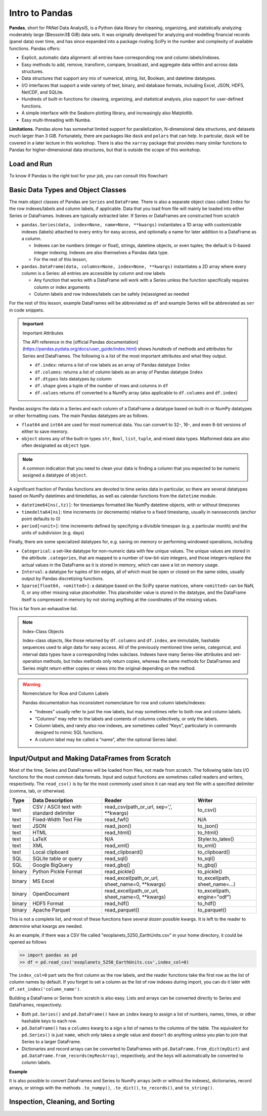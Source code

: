 ###############
Intro to Pandas
###############

**Pandas**, short for PANel Data AnalysiS, is a Python data library for cleaning, organizing, and statistically analyzing moderately large ($lesssim3$ GiB) data sets. It was originally developed for analyzing and modelling financial records (panel data) over time, and has since expanded into a package rivaling SciPy in the number and complexity of available functions. Pandas offers:

* Explicit, automatic data alignment: all entries have corresponding row and column labels/indexes.
* Easy methods to add, remove, transform, compare, broadcast, and aggregate data within and across data structures.
* Data structures that support any mix of numerical, string, list, Boolean, and datetime datatypes.
* I/O interfaces that support a wide variety of text, binary, and database formats, including Excel, JSON, HDF5, NetCDF, and SQLite.
* Hundreds of built-in functions for cleaning, organizing, and statistical analysis, plus support for user-defined functions.
* A simple interface with the Seaborn plotting library, and increasingly also Matplotlib.
* Easy multi-threading with Numba.

**Limitations.** Pandas alone has somewhat limited support for parallelization, N-dimensional data structures, and datasets much larger than 3 GiB. Fortunately, there are packages like ``dask`` and ``polars`` that can help. In partcular, ``dask`` will be covered in a later lecture in this workshop. There is also the ``xarray`` package that provides many similar functions to Pandas for higher-dimensional data structures, but that is outside the scope of this workshop.

Load and Run
------------

.. tabs::

  .. tab:: HPC2N
     
     Pandas, like NumPy, has been part of the SciPy-bundle module since 2020. Use ``ml spider SciPy-bundle`` to see which versions are available and how to load them.

     .. important::
    
        Pandas requires Python 3.8.x and newer. Do not use SciPy-bundles for Python 2.7.x!


     As of 27-11-2024, the output of ``ml spider SciPy-bundle`` on Kebnekaise is:

     .. code-block:: console

        ----------------------------------------------------------------------------
          SciPy-bundle:
        ----------------------------------------------------------------------------
            Description:
              Bundle of Python packages for scientific software
        
             Versions:
                SciPy-bundle/2019.03
                SciPy-bundle/2019.10-Python-2.7.16
                SciPy-bundle/2019.10-Python-3.7.4
                SciPy-bundle/2020.03-Python-2.7.18
                SciPy-bundle/2020.03-Python-3.8.2
                SciPy-bundle/2020.11-Python-2.7.18
                SciPy-bundle/2020.11
                SciPy-bundle/2021.05
                SciPy-bundle/2021.10-Python-2.7.18
                SciPy-bundle/2021.10
                SciPy-bundle/2022.05
                SciPy-bundle/2023.02
                SciPy-bundle/2023.07-Python-3.8.6
                SciPy-bundle/2023.07
                SciPy-bundle/2023.11
          ----------------------------------------------------------------------------
            For detailed information about a specific "SciPy-bundle" package (including how to load the modules) use the module's full name.
            Note that names that have a trailing (E) are extensions provided by other modules.
            For example:
          
               $ module spider SciPy-bundle/2023.11
          ----------------------------------------------------------------------------


  .. tab:: LUNARC

     On the LUNARC HPC Desktop, all versions of Jupyter and Spyder load Pandas, NumPy, SciPy, Matplotlib, Seaborn, and many other Python packages automatically, so you don't need to load any modules. 

     If you choose to work at the command line and opt not to use Anaconda3, you will need to load a SciPy-bundle to access Pandas. Use ``ml spider SciPy-bundle`` to see which versions are available, which Python versions they depend on, and how to load them.

     .. important::
    
        Pandas requires Python 3.8.x and newer. Do not use SciPy-bundles for Python 2.7.x!

     As of 27-11-2024, the output of ``ml spider SciPy-bundle`` on Cosmos is:

     .. code-block:: console

        ----------------------------------------------------------------------------
          SciPy-bundle:
        ----------------------------------------------------------------------------
            Description:
              Bundle of Python packages for scientific software
        
             Versions:
                SciPy-bundle/2020.11-Python-2.7.18
                SciPy-bundle/2020.11
                SciPy-bundle/2021.05
                SciPy-bundle/2021.10-Python-2.7.18
                SciPy-bundle/2021.10
                SciPy-bundle/2022.05
                SciPy-bundle/2023.02
                SciPy-bundle/2023.07
                SciPy-bundle/2023.11
                SciPy-bundle/2024.05
        
        ----------------------------------------------------------------------------
          For detailed information about a specific "SciPy-bundle" package (including ho
        w to load the modules) use the module's full name.
          Note that names that have a trailing (E) are extensions provided by other modu
        les.
          For example:
        
             $ module spider SciPy-bundle/2024.05
        ----------------------------------------------------------------------------


  .. tab:: UPPMAX

     On Rackham, Python versions 3.8 and newer include NumPy, Pandas, and Matplotlib. There is no need to load additional modules after loading your preferred Python version.

To know if Pandas is the right tool for your job, you can consult this flowchart:

.. image:: ../img/when-to-use-pandas.png
   :width: 600 px


.. objectives:: You will learn...

  * What are the basic object classes, data types, and their most important attributes and methods
  * How to input/output Pandas data
  * How to inspect, clean, and sort data for later operations
  * How to perform basic operations: statistics, binary operators, vectorized math and string methods
  * What are GroupBy objects and their uses
  * How to compare data, implement complex and/or user-defined functions, and perform windowed operations
  * How to use or create time series data (if time allows)
  * Advanced topics (if time allows): How to prep for ML/AI, what are memory-saving data types

  We will also have a short sesion after this on plotting with Seaborn, a package for easily making publication-ready statistical plots.


Basic Data Types and Object Classes
-----------------------------------

The main object classes of Pandas are ``Series`` and ``DataFrame``. There is also a separate object class called ``Index`` for the row indexes/labels and column labels, if applicable. Data that you load from file will mainly be loaded into either Series or DataFrames. Indexes are typically extracted later. If Series or DataFrames are constructed from scratch

* ``pandas.Series(data, index=None, name=None, **kwargs)`` instantiates a 1D array with customizable indexes (labels) attached to every entry for easy access, and optionally a name for later addition to a DataFrame as a column.

  * Indexes can be numbers (integer or float), strings, datetime objects, or even tuples; the default is 0-based integer indexing. Indexes are also themselves a Pandas data type.
  * For the rest of this lesson, 

* ``pandas.DataFrame(data, columns=None, index=None, **kwargs)`` instantiates a 2D array where every column is a Series: all entries are accessible by column and row labels

  * Any function that works with a DataFrame will work with a Series unless the function specifically requires column or index arguments
  * Column labels and row indexes/labels can be safely (re)assigned as needed

For the rest of this lesson, example DataFrames will be abbreviated as ``df`` and example Series will be abbreviated as ``ser`` in code snippets.


.. important:: Important Attributes

   The API reference in the [official Pandas documentation](https://pandas.pydata.org/docs/user_guide/index.html) shows *hundreds* of methods and
   attributes for Series and DataFrames. The following is a list of the most important attributes and what they output.
  
   * ``df.index``: returns a list of row labels as an array of Pandas datatype ``Index``
   * ``df.columns``: returns a list of column labels as an array of Pandas datatype ``Index``
   * ``df.dtypes`` lists datatypes by column
   * ``df.shape`` gives a tuple of the number of rows and columns in ``df``
   * ``df.values`` returns ``df`` converted to a NumPy array (also applicable to ``df.columns`` and ``df.index``)


Pandas assigns the data in a Series and each column of a DataFrame a datatype based on built-in or NumPy datatypes or other formatting cues. The main Pandas datatypes are as follows.

* ``float64`` and ``int64`` are used for most numerical data. You can convert to 32-, 16-, and even 8-bit versions of either to save memory.
* ``object`` stores any of the built-in types ``str``, ``Bool``, ``list``, ``tuple``, and mixed data types. Malformed data are also often designated as ``object`` type.


.. note::
   
   A common indication that you need to clean your data is finding a column that you expected to be numeric assigned a datatype of ``object``.


A significant fraction of Pandas functions are devoted to time series data in particular, so there are several datatypes based on NumPy datetimes and timedeltas, as well as calendar functions from the ``datetime`` module.

* ``datetime64[ns(,tz)]``: for timestamps formatted like NumPy datetime objects, with or without timezones
* ``timedelta64[ns]``: time increments (or decrements) relative to a fixed timestamp, usually in nanoseconds (anchor point defaults to 0)
* ``period[<unit>]``: time increments defined by specifying a divisible timespan (e.g. a particular month) and the units of subdivision (e.g. days)

Finally, there are some specialized datatypes for, e.g. saving on memory or performing windowed operations, including

* ``Categorical``: a set-like datatype for non-numeric data with few unique values. The unique values are stored in the attribute ``.categories``, that are mapped to a number of low-bit-size integers, and those integers replace the actual values in the DataFrame as it is stored in memory, which can save a lot on memory usage.
* ``Interval``: a datatype for tuples of bin edges, all of which must be open or closed on the same sides, usually output by Pandas discretizing functions.
* ``Sparse[float64, <omitted>]``: a datatype based on the SciPy sparse matrices, where ``<omitted>`` can be NaN, 0, or any other missing value placeholder. This placeholder value is stored in the datatype, and the DataFrame itself is compressed in memory by not storing anything at the coordinates of the missing values. 

This is far from an exhaustive list.


.. note:: Index-Class Objects
   
   Index-class objects, like those returned by ``df.columns`` and ``df.index``, are immutable, hashable sequences used to align data for easy access.
   All of the previously mentioned time series, categorical, and interval data types have a corresponding Index subclass. Indexes have many Series-like
   attributes and set-operation methods, but Index methods only return copies, whereas the same methods for DataFrames and Series might return either
   copies or views into the original depending on the method.


.. warning:: Nomenclature for Row and Column Labels
   
   Pandas documentation has inconsistent nomenclature for row and column labels/indexes: 

   * “Indexes” usually refer to just the row labels, but may sometimes refer to both row and column labels.
   * “Columns” may refer to the labels and contents of columns collectively, or only the labels.
   * Column labels, and rarely also row indexes, are sometimes called “Keys”, particularly in commands designed to mimic SQL functions.
   * A column label may be called a “name”, after the optional Series label.


Input/Output and Making DataFrames from Scratch
-----------------------------------------------

Most of the time, Series and DataFrames will be loaded from files, not made from scratch. The following table lists I/O functions for the most common data formats. Input and output functions are sometimes called readers and writers, respectively. The ``read_csv()`` is by far the most commonly used since it can read any text file with a specified delimiter (comma, tab, or otherwise). 

======  ========================================  ===============================================  ===============================
Type    Data Description                          Reader                                           Writer
======  ========================================  ===============================================  ===============================
text    CSV / ASCII text with standard delimiter  read_csv(path_or_url, sep=’,’, **kwargs)         to_csv()
text    Fixed-Width Text File                     read_fwf()                                       N/A
text    JSON                                      read_json()                                      to_json()
text    HTML                                      read_html()                                      to_html()
text    LaTeX                                     N/A                                              Styler.to_latex()
text    XML                                       read_xml()                                       to_xml()
text    Local clipboard                           read_clipboard()                                 to_clipboard()
SQL     SQLite table or query                     read_sql()                                       to_sql()
SQL     Google BigQuery                           read_gbq()                                       to_gbq()
binary  Python Pickle Format                      read_pickle()                                    to_pickle()
binary  MS Excel                                  read_excel(path_or_url, sheet_name=0, **kwargs)  to_excel(path, sheet_name=...) 
binary  OpenDocument                              read_excel(path_or_url, sheet_name=0, **kwargs)  to_excel(path, engine="odf")
binary  HDF5 Format                               read_hdf()                                       to_hdf()
binary  Apache Parquet                            read_parquet()                                   to_parquet()
======  ========================================  ===============================================  ===============================

This is not a complete list, and most of these functions have several dozen possible kwargs. It is left to the reader to determine what kwargs are needed.

As an example, if there was a CSV file called "exoplanets_5250_EarthUnits.csv" in your home directory, it could be opened as follows 

.. code-block:: python

   >> import pandas as pd
   >> df = pd.read_csv('exoplanets_5250_EarthUnits.csv',index_col=0)

The ``index_col=0`` part sets the first column as the row labels, and the reader functions take the first row as the list of column names by default. If you forget to set a column as the list of row indexes during import, you can do it later with ``df.set_index('column_name')``.

Building a DataFrame or Series from scratch is also easy. Lists and arrays can be converted directly to Series and DataFrames, respectively.

* Both ``pd.Series()`` and ``pd.DataFrame()`` have an ``index`` kwarg to assign a list of numbers, names, times, or other hashable keys to each row. 
* ``pd.DataFrame()`` has a ``columns`` kwarg to a sign a list of names to the columns of the table. The equivalent for ``pd.Series()`` is just ``name``, which only takes a single value and doesn't do anything unless you plan to join that Series to a larger DataFrame.
* Dictionaries and record arrays can be converted to DataFrames with ``pd.DataFrame.from_dict(myDict)`` and ``pd.DataFrame.from_records(myRecArray)``, respectively, and the keys will automatically be converted to column labels.

**Example**

.. jupyter-execute::

   import numpy as np
   import pandas as pd

   df = pd.DataFrame( np.random.ranint(0,100, size=(4,4)), columns=['a','b','c','d'], index=['w','x','y','z'] )
   print(df)

It is also possible to convert DataFrames and Series to NumPy arrays (with or without the indexes), dictionaries, record arrays, or strings with the methods ``.to_numpy()``, ``.to_dict()``, ``to_records()``, and ``to_string()``.


Inspection, Cleaning, and Sorting
---------------------------------
